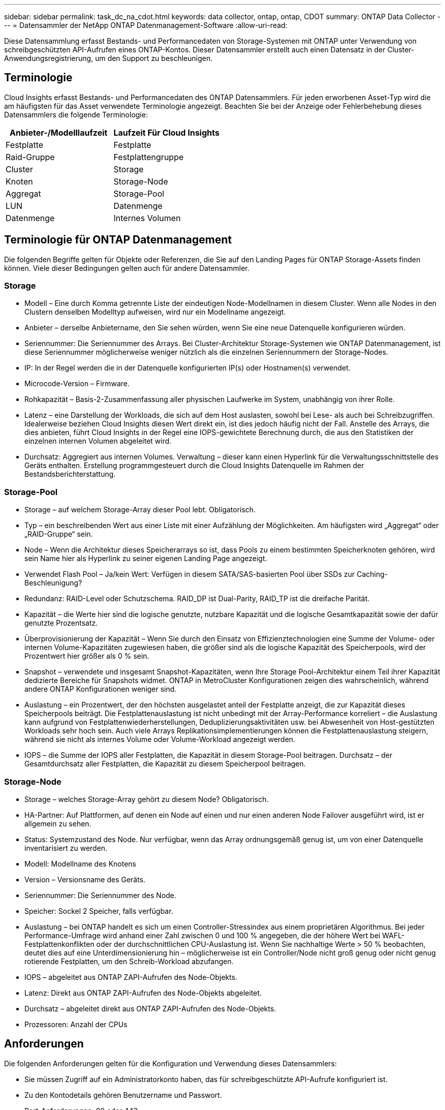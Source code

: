 ---
sidebar: sidebar 
permalink: task_dc_na_cdot.html 
keywords: data collector, ontap, ontap, CDOT 
summary: ONTAP Data Collector 
---
= Datensammler der NetApp ONTAP Datenmanagement-Software
:allow-uri-read: 


[role="lead"]
Diese Datensammlung erfasst Bestands- und Performancedaten von Storage-Systemen mit ONTAP unter Verwendung von schreibgeschützten API-Aufrufen eines ONTAP-Kontos. Dieser Datensammler erstellt auch einen Datensatz in der Cluster-Anwendungsregistrierung, um den Support zu beschleunigen.



== Terminologie

Cloud Insights erfasst Bestands- und Performancedaten des ONTAP Datensammlers. Für jeden erworbenen Asset-Typ wird die am häufigsten für das Asset verwendete Terminologie angezeigt. Beachten Sie bei der Anzeige oder Fehlerbehebung dieses Datensammlers die folgende Terminologie:

[cols="2*"]
|===
| Anbieter-/Modelllaufzeit | Laufzeit Für Cloud Insights 


| Festplatte | Festplatte 


| Raid-Gruppe | Festplattengruppe 


| Cluster | Storage 


| Knoten | Storage-Node 


| Aggregat | Storage-Pool 


| LUN | Datenmenge 


| Datenmenge | Internes Volumen 
|===


== Terminologie für ONTAP Datenmanagement

Die folgenden Begriffe gelten für Objekte oder Referenzen, die Sie auf den Landing Pages für ONTAP Storage-Assets finden können. Viele dieser Bedingungen gelten auch für andere Datensammler.



=== Storage

* Modell – Eine durch Komma getrennte Liste der eindeutigen Node-Modellnamen in diesem Cluster. Wenn alle Nodes in den Clustern denselben Modelltyp aufweisen, wird nur ein Modellname angezeigt.
* Anbieter – derselbe Anbietername, den Sie sehen würden, wenn Sie eine neue Datenquelle konfigurieren würden.
* Seriennummer: Die Seriennummer des Arrays. Bei Cluster-Architektur Storage-Systemen wie ONTAP Datenmanagement, ist diese Seriennummer möglicherweise weniger nützlich als die einzelnen Seriennummern der Storage-Nodes.
* IP: In der Regel werden die in der Datenquelle konfigurierten IP(s) oder Hostnamen(s) verwendet.
* Microcode-Version – Firmware.
* Rohkapazität – Basis-2-Zusammenfassung aller physischen Laufwerke im System, unabhängig von ihrer Rolle.
* Latenz – eine Darstellung der Workloads, die sich auf dem Host auslasten, sowohl bei Lese- als auch bei Schreibzugriffen. Idealerweise beziehen Cloud Insights diesen Wert direkt ein, ist dies jedoch häufig nicht der Fall. Anstelle des Arrays, die dies anbieten, führt Cloud Insights in der Regel eine IOPS-gewichtete Berechnung durch, die aus den Statistiken der einzelnen internen Volumen abgeleitet wird.
* Durchsatz: Aggregiert aus internen Volumes. Verwaltung – dieser kann einen Hyperlink für die Verwaltungsschnittstelle des Geräts enthalten. Erstellung programmgesteuert durch die Cloud Insights Datenquelle im Rahmen der Bestandsberichterstattung.




=== Storage-Pool

* Storage – auf welchem Storage-Array dieser Pool lebt. Obligatorisch.
* Typ – ein beschreibenden Wert aus einer Liste mit einer Aufzählung der Möglichkeiten. Am häufigsten wird „Aggregat“ oder „RAID-Gruppe“ sein.
* Node – Wenn die Architektur dieses Speicherarrays so ist, dass Pools zu einem bestimmten Speicherknoten gehören, wird sein Name hier als Hyperlink zu seiner eigenen Landing Page angezeigt.
* Verwendet Flash Pool – Ja/kein Wert: Verfügen in diesem SATA/SAS-basierten Pool über SSDs zur Caching-Beschleunigung?
* Redundanz: RAID-Level oder Schutzschema. RAID_DP ist Dual-Parity, RAID_TP ist die dreifache Parität.
* Kapazität – die Werte hier sind die logische genutzte, nutzbare Kapazität und die logische Gesamtkapazität sowie der dafür genutzte Prozentsatz.
* Überprovisionierung der Kapazität – Wenn Sie durch den Einsatz von Effizienztechnologien eine Summe der Volume- oder internen Volume-Kapazitäten zugewiesen haben, die größer sind als die logische Kapazität des Speicherpools, wird der Prozentwert hier größer als 0 % sein.
* Snapshot – verwendete und insgesamt Snapshot-Kapazitäten, wenn Ihre Storage Pool-Architektur einem Teil ihrer Kapazität dedizierte Bereiche für Snapshots widmet. ONTAP in MetroCluster Konfigurationen zeigen dies wahrscheinlich, während andere ONTAP Konfigurationen weniger sind.
* Auslastung – ein Prozentwert, der den höchsten ausgelastet anteil der Festplatte anzeigt, die zur Kapazität dieses Speicherpools beiträgt. Die Festplattenauslastung ist nicht unbedingt mit der Array-Performance korreliert – die Auslastung kann aufgrund von Festplattenwiederherstellungen, Deduplizierungsaktivitäten usw. bei Abwesenheit von Host-gestützten Workloads sehr hoch sein. Auch viele Arrays Replikationsimplementierungen können die Festplattenauslastung steigern, während sie nicht als internes Volume oder Volume-Workload angezeigt werden.
* IOPS – die Summe der IOPS aller Festplatten, die Kapazität in diesem Storage-Pool beitragen. Durchsatz – der Gesamtdurchsatz aller Festplatten, die Kapazität zu diesem Speicherpool beitragen.




=== Storage-Node

* Storage – welches Storage-Array gehört zu diesem Node? Obligatorisch.
* HA-Partner: Auf Plattformen, auf denen ein Node auf einen und nur einen anderen Node Failover ausgeführt wird, ist er allgemein zu sehen.
* Status: Systemzustand des Node. Nur verfügbar, wenn das Array ordnungsgemäß genug ist, um von einer Datenquelle inventarisiert zu werden.
* Modell: Modellname des Knotens
* Version – Versionsname des Geräts.
* Seriennummer: Die Seriennummer des Node.
* Speicher: Sockel 2 Speicher, falls verfügbar.
* Auslastung – bei ONTAP handelt es sich um einen Controller-Stressindex aus einem proprietären Algorithmus. Bei jeder Performance-Umfrage wird anhand einer Zahl zwischen 0 und 100 % angegeben, die der höhere Wert bei WAFL-Festplattenkonflikten oder der durchschnittlichen CPU-Auslastung ist. Wenn Sie nachhaltige Werte > 50 % beobachten, deutet dies auf eine Unterdimensionierung hin – möglicherweise ist ein Controller/Node nicht groß genug oder nicht genug rotierende Festplatten, um den Schreib-Workload abzufangen.
* IOPS – abgeleitet aus ONTAP ZAPI-Aufrufen des Node-Objekts.
* Latenz: Direkt aus ONTAP ZAPI-Aufrufen des Node-Objekts abgeleitet.
* Durchsatz – abgeleitet direkt aus ONTAP ZAPI-Aufrufen des Node-Objekts.
* Prozessoren: Anzahl der CPUs




== Anforderungen

Die folgenden Anforderungen gelten für die Konfiguration und Verwendung dieses Datensammlers:

* Sie müssen Zugriff auf ein Administratorkonto haben, das für schreibgeschützte API-Aufrufe konfiguriert ist.
* Zu den Kontodetails gehören Benutzername und Passwort.
* Port-Anforderungen: 80 oder 443
* Kontoberechtigungen:
+
** Nur den Rollennamen in der ontapi-Anwendung auf den Standard-Vserver lesen
** Möglicherweise benötigen Sie zusätzliche optionale Schreibberechtigungen. Siehe Hinweis über Berechtigungen unten.


* ONTAP Lizenzanforderungen:
+
** FCP-Lizenz und zugeordnete/maskierte Volumes sind für die Fibre-Channel-Erkennung erforderlich






== Konfiguration

[cols="2*"]
|===
| Feld | Beschreibung 


| NetApp Management IP | IP-Adresse oder vollqualifizierter Domain-Name des NetApp Clusters 


| Benutzername | Benutzername für NetApp Cluster 


| Passwort | Passwort für NetApp Cluster 
|===


== Erweiterte Konfiguration

[cols="2*"]
|===
| Feld | Beschreibung 


| Verbindungstyp | Wählen Sie HTTP (Standardport 80) oder HTTPS (Standardport 443). Die Standardeinstellung ist HTTPS 


| Kommunikations-Port Überschreiben | Geben Sie einen anderen Port an, wenn Sie den Standardwert nicht verwenden möchten 


| Abfrageintervall für Bestand (min) | Der Standardwert ist 60 Minuten. 


| Für TLS für HTTPS | TLS nur als Protokoll bei Verwendung von HTTPS zulassen 


| Netzgruppen Automatisch Suchen | Aktivieren Sie die automatische Suche der Netzgruppe nach den Regeln für die Exportrichtlinie 


| Netzgruppenerweiterung | Erweiterungsstrategie Für Netzgruppen: Wählen Sie_file_ oder_Shell_. Der Standardwert ist _shell_. 


| HTTP-Lesezeit Sekunden | Der Standardwert ist 30 


| Antworten als UTF-8 erzwingen | Erzwingt den Datensammler-Code, um Antworten aus der CLI als in UTF-8 zu interpretieren 


| Leistungsintervall (Sek.) | Der Standardwert ist 900 Sekunden. 


| Erweiterte Zähldatensammlung | ONTAP Integration aktivieren. Wählen Sie diese Option aus, um ONTAP Advanced Counter-Daten in Umfragen einzubeziehen. Wählen Sie die gewünschten Zähler aus der Liste aus. 
|===


== Ein Hinweis zu Berechtigungen

Da eine Reihe von Cloud Insights ONTAP Dashboards auf erweiterte ONTAP-Zähler angewiesen sind, müssen Sie im Abschnitt Data Collector Advanced Configuration *Advanced Counter Data Collection* aktivieren.

Sie sollten außerdem sicherstellen, dass die Schreibberechtigung für die ONTAP-API aktiviert ist. Dafür ist in der Regel ein Konto auf Cluster-Ebene mit den erforderlichen Berechtigungen erforderlich.

Um ein lokales Konto für Cloud Insights auf Cluster-Ebene zu erstellen, melden Sie sich mit dem Cluster Management Administrator-Benutzernamen/Passwort bei ONTAP an, und führen Sie die folgenden Befehle auf dem ONTAP-Server aus:

. Erstellen Sie mit den folgenden Befehlen eine schreibgeschützte Rolle.
+
....
security login role create -role ci_readonly -cmddirname DEFAULT -access readonly
security login role create -role ci_readonly -cmddirname security -access readonly
security login role create -role ci_readonly -access all -cmddirname “cluster application-record create”
....
. Erstellen Sie den schreibgeschützten Benutzer mit dem folgenden Befehl. Sobald Sie den Befehl create ausgeführt haben, werden Sie aufgefordert, ein Passwort für diesen Benutzer einzugeben.
+
 security login create -username ci_user -application ontapi -authentication-method password -role ci_readonly


Wenn AD/LDAP-Konto verwendet wird, sollte der Befehl sein

 security login create -user-or-group-name DOMAIN\aduser/adgroup -application ontapi -authentication-method domain -role ci_readonly
Die daraus resultierende Rolle und Benutzeranmeldung sieht so aus:

....
Role Command/ Access
Vserver Name Directory Query Level
---------- ------------- --------- ------------------ --------
cluster1 ci_readonly DEFAULT read only
cluster1 ci_readonly security readonly
....
....
cluster1::security login> show
Vserver: cluster1
Authentication Acct
UserName    Application   Method      Role Name      Locked
---------   -------      ----------- -------------- --------
ci_user     ontapi      password    ci_readonly   no
....


== Fehlerbehebung

Einige Dinge zu versuchen, wenn Sie Probleme mit diesem Datensammler stoßen:



==== Inventar

[cols="2*"]
|===
| Problem: | Versuchen Sie dies: 


| Erhalten Sie 401 HTTP-Antwort oder 13003 ZAPI-Fehlercode und ZAPI gibt „unzureichende Berechtigungen“ oder „nicht autorisiert für diesen Befehl“ zurück | Benutzernamen und Kennwort sowie Benutzerrechte/Berechtigungen überprüfen. 


| Cluster-Version ist < 8.1 | Die unterstützte Version für das Cluster-Minimum ist 8.1. Upgrade auf die unterstützte Mindestversion. 


| ZAPI gibt zurück „Cluster-Rolle ist keine Cluster_Mgmt LIF“ | AU muss mit Cluster Management IP sprechen. Überprüfen Sie die IP und wechseln Sie ggf. auf eine andere IP 


| Fehler: „7 Modus Filer werden nicht unterstützt“ | Dies kann passieren, wenn Sie diese Datensammler benutzen, um 7 Modus Filer zu entdecken. Ändern Sie die IP, um stattdessen auf cdot Cluster zu verweisen. 


| ZAPI-Befehl schlägt nach dem erneuten Versuch fehl | AU hat ein Kommunikationsproblem mit dem Cluster. Überprüfen Sie Netzwerk, Port-Nummer und IP-Adresse. Der Benutzer sollte auch versuchen, einen Befehl von der Befehlszeile aus dem AU-Rechner auszuführen. 


| AU konnte über HTTP keine Verbindung mit ZAPI herstellen | Prüfen Sie, ob der ZAPI-Port Klartext akzeptiert. Wenn AU versucht, Klartext an einen SSL-Socket zu senden, schlägt die Kommunikation fehl. 


| Die Kommunikation schlägt mit SSLException fehl | AU versucht, SSL an einen Klartext Port auf einem Filer zu senden. Überprüfen Sie, ob der ZAPI-Port SSL akzeptiert, oder verwenden Sie einen anderen Port. 


| Weitere Verbindungsfehler: ZAPI-Antwort hat Fehlercode 13001, „Datenbank ist nicht geöffnet“ ZAPI-Fehlercode ist 60 und die Antwort enthält „API hat nicht auf Zeit beendet“ ZAPI-Antwort enthält „initialize_Session() zurückgegebene Null-Umgebung“ ZAPI-Fehlercode ist 14007 und die Antwort enthält „Knoten ist nicht gesund“ | Überprüfen Sie Netzwerk, Port-Nummer und IP-Adresse. Der Benutzer sollte auch versuchen, einen Befehl von der Befehlszeile aus dem AU-Rechner auszuführen. 
|===


==== Leistung

[cols="2*"]
|===
| Problem: | Versuchen Sie dies: 


| „Fehler beim Sammeln der Leistung aus ZAPI“ Fehler | Dies liegt normalerweise daran, dass perfstat nicht ausgeführt wird. Versuchen Sie auf jedem Knoten den folgenden Befehl: > _System Node systemshell -Node * -command „spmctl -h cmd -stop; spmctl -h cmd -exec“_ 
|===
Weitere Informationen finden Sie im link:concept_requesting_support.html["Unterstützung"] Oder auf der link:https://docs.netapp.com/us-en/cloudinsights/CloudInsightsDataCollectorSupportMatrix.pdf["Data Collector Supportmatrix"].

